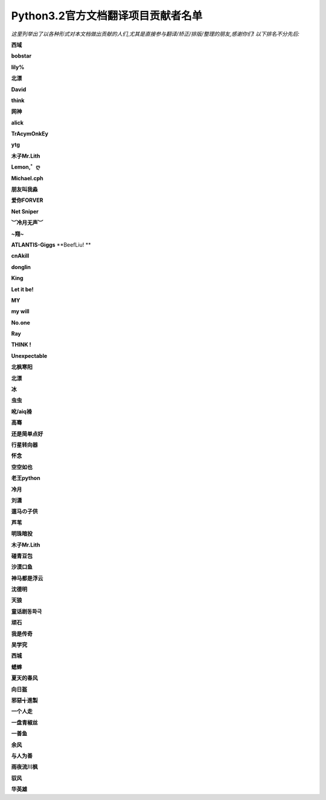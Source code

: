 ********************************************************************
 Python3.2官方文档翻译项目贡献者名单
********************************************************************

*这里列举出了以各种形式对本文档做出贡献的人们,尤其是直接参与翻译/矫正/排版/整理的朋友,感谢你们! 以下排名不分先后:*

**西域**

**bobstar**

**lily%**

**北漂**

**David**

**think**

**网神**

**alick**

**TrAcymOnkEy**

**ytg**

**木子Mr.Lith**

**Lemon,゛ღ**

**Michael.cph**

**朋友叫我淼**

**爱你FORVER**

**Net Sniper**

**︶冷月无声︶**

**~翔~**

**ATLANTIS-Giggs**
**BeefLiu! **

**cnAkill**

**donglin**

**King**

**Let it be!**

**MY**

**my will**

**No.one**

**Ray**

**THINK !**

**Unexpectable**

**北枫寒阳**

**北漂**

**冰**

**虫虫**

**吪/aiq裑**

**高骞**

**还是简单点好**

**行星转向器**

**怀念**

**空空如也**

**老王python**

**冷月**

**刘潇**

**遛马の子供**

**芦苇**

**明珠暗投**

**木子Mr.Lith**

**碰青豆包**

**沙漠口鱼**

**神马都是浮云**

**沈德明**

**天狼**

**童话剧동화극**

**顽石**

**我是传奇**

**吴学究**

**西城**

**蟋蟀**

**夏天的春风**

**向日盔**

**邪惡╅進製**

**一个人走**

**一盘青椒丝**

**一善鱼**

**余风**

**与人为善**

**雨夜流川枫**

**驭风**

**华英雄**




